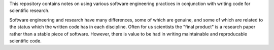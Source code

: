 This repository contains notes on using various software engineering practices in conjunction with writing code for scientific research.

Software engineering and research have many differences, some of which are genuine, and some of which are related to the status which the written code has in each discipline.
Often for us scientists the "final product" is a research paper rather than a stable piece of software.
However, there is value to be had in writing maintainable and reproducable scientific code.
